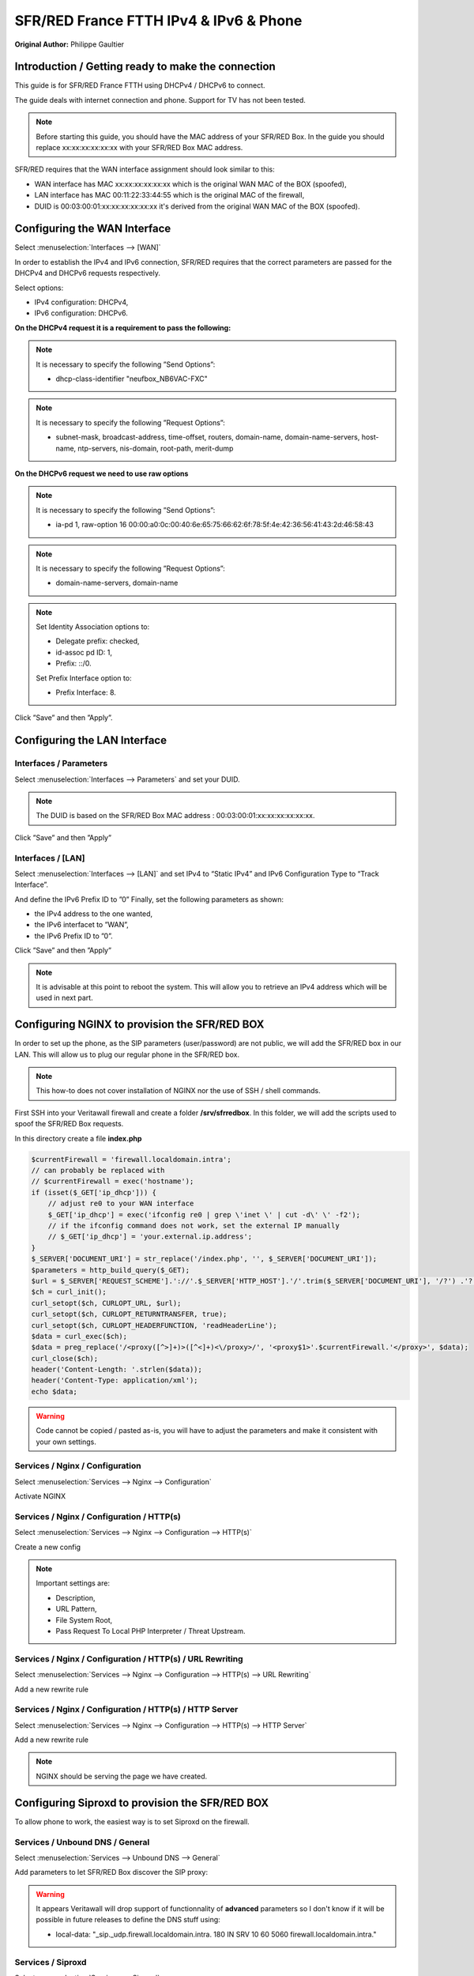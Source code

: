 SFR/RED France FTTH IPv4 & IPv6 & Phone
=======================================

**Original Author:** Philippe Gaultier

**Introduction / Getting ready to make the connection**
-------------------------------------------------------

This guide is for SFR/RED France FTTH using DHCPv4  / DHCPv6 to connect.

The guide deals with internet connection and phone. Support for TV has not been tested.

.. Note::
    Before starting this guide, you should have the MAC address of your SFR/RED Box. In the guide you should replace xx:xx:xx:xx:xx:xx with your SFR/RED Box MAC address.

SFR/RED requires that the WAN interface assignment should look similar to this:

.. image:: images/SFRRED_assignations.png
	:width: 100%

* WAN interface has MAC xx:xx:xx:xx:xx:xx which is the original WAN MAC of the BOX (spoofed),
* LAN interface has MAC 00:11:22:33:44:55 which is the original MAC of the firewall,
* DUID is 00:03:00:01:xx:xx:xx:xx:xx:xx it's derived from the original WAN MAC of the BOX (spoofed).

**Configuring the WAN Interface**
---------------------------------

Select :menuselection:`Interfaces --> [WAN]`

In order to establish the IPv4 and IPv6 connection, SFR/RED requires that the correct parameters are passed for the DHCPv4 and DHCPv6
requests respectively.

Select options:

* IPv4 configuration: DHCPv4,
* IPv6 configuration: DHCPv6.

.. image:: images/SFRRED_WAN_configuration_1.png
	:width: 100%

**On the DHCPv4 request it is a requirement to pass the following:**

.. image:: images/SFRRED_WAN_configuration_2.png
	:width: 100%

.. Note::
    It is necessary to specify the following ”Send Options”:

    * dhcp-class-identifier "neufbox_NB6VAC-FXC"

.. Note::
    It is necessary to specify the following ”Request Options”:

    * subnet-mask, broadcast-address, time-offset, routers, domain-name, domain-name-servers, host-name, ntp-servers, nis-domain, root-path, merit-dump


**On the DHCPv6 request we need to use raw options**

.. image:: images/SFRRED_WAN_configuration_3.png
	:width: 100%

.. Note::
    It is necessary to specify the following ”Send Options”:

    * ia-pd 1, raw-option 16 00:00:a0:0c:00:40:6e:65:75:66:62:6f:78:5f:4e:42:36:56:41:43:2d:46:58:43

.. Note::
    It is necessary to specify the following ”Request Options”:

    * domain-name-servers, domain-name

.. Note::
    Set Identity Association options to:

    * Delegate prefix: checked,
    * id-assoc pd ID: 1,
    * Prefix: ::/0.

    Set Prefix Interface option to:

    * Prefix Interface: 8.

Click ”Save” and then ”Apply”.


**Configuring the LAN Interface**
---------------------------------

Interfaces / Parameters
+++++++++++++++++++++++

Select :menuselection:`Interfaces --> Parameters` and set your DUID.

.. image:: images/SFRRED_interfaces_parameters.png
	:width: 100%

.. Note::
    The DUID is based on the SFR/RED Box MAC address : 00:03:00:01:xx:xx:xx:xx:xx:xx.

Click ”Save” and then ”Apply”

Interfaces / [LAN]
++++++++++++++++++

Select :menuselection:`Interfaces --> [LAN]` and set IPv4 to “Static IPv4” and IPv6 Configuration Type to
“Track Interface”.

.. image:: images/SFRRED_LAN_configuration_1.png
	:width: 100%


And define the IPv6 Prefix ID to ”0”
Finally, set the following parameters as shown:

* the IPv4 address to the one wanted,
* the IPv6 interfacet to ”WAN”,
* the IPv6 Prefix ID to ”0”.


.. image:: images/SFRRED_LAN_configuration_2.png
	:width: 100%

Click ”Save” and then ”Apply”



.. Note::
    It is advisable at this point to reboot the system. This will allow you to retrieve an IPv4 address which will be used in next part.

**Configuring NGINX to provision the SFR/RED BOX**
--------------------------------------------------

In order to set up the phone, as the SIP parameters (user/password) are not public, we will add the SFR/RED box in our LAN.
This will allow us to plug our regular phone in the SFR/RED box.

.. Note::
    This how-to does not cover installation of NGINX nor the use of SSH / shell commands.

First SSH into your Veritawall firewall and create a folder **/srv/sfrredbox**. In this folder, we will add the scripts used to spoof the SFR/RED Box requests.

In this directory create a file **index.php**

.. code-block:: php

    $currentFirewall = 'firewall.localdomain.intra';
    // can probably be replaced with
    // $currentFirewall = exec('hostname');
    if (isset($_GET['ip_dhcp'])) {
        // adjust re0 to your WAN interface
        $_GET['ip_dhcp'] = exec('ifconfig re0 | grep \'inet \' | cut -d\' \' -f2');
        // if the ifconfig command does not work, set the external IP manually
        // $_GET['ip_dhcp'] = 'your.external.ip.address';
    }
    $_SERVER['DOCUMENT_URI'] = str_replace('/index.php', '', $_SERVER['DOCUMENT_URI']);
    $parameters = http_build_query($_GET);
    $url = $_SERVER['REQUEST_SCHEME'].'://'.$_SERVER['HTTP_HOST'].'/'.trim($_SERVER['DOCUMENT_URI'], '/?') .'?'.$parameters;
    $ch = curl_init();
    curl_setopt($ch, CURLOPT_URL, $url);
    curl_setopt($ch, CURLOPT_RETURNTRANSFER, true);
    curl_setopt($ch, CURLOPT_HEADERFUNCTION, 'readHeaderLine');
    $data = curl_exec($ch);
    $data = preg_replace('/<proxy([^>]+)>([^<]+)<\/proxy>/', '<proxy$1>'.$currentFirewall.'</proxy>', $data);
    curl_close($ch);
    header('Content-Length: '.strlen($data));
    header('Content-Type: application/xml');
    echo $data;


.. Warning::
    Code cannot be copied / pasted as-is, you will have to adjust the parameters and make it consistent with your own settings.

Services / Nginx / Configuration
++++++++++++++++++++++++++++++++

Select :menuselection:`Services --> Nginx --> Configuration`

Activate NGINX

.. image:: images/SFRRED_services_nginx_configuration_1.png
	:width: 100%

Services / Nginx / Configuration / HTTP(s)
++++++++++++++++++++++++++++++++++++++++++

Select :menuselection:`Services --> Nginx --> Configuration --> HTTP(s)`

Create a new config

.. image:: images/SFRRED_services_nginx_configuration_2.png
	:width: 100%

.. Note::
    Important settings are:

    * Description,
    * URL Pattern,
    * File System Root,
    * Pass Request To Local PHP Interpreter / Threat Upstream.

Services / Nginx / Configuration / HTTP(s) / URL Rewriting
++++++++++++++++++++++++++++++++++++++++++++++++++++++++++

Select :menuselection:`Services --> Nginx --> Configuration --> HTTP(s) --> URL Rewriting`

Add a new rewrite rule

.. image:: images/SFRRED_services_nginx_configuration_3.png
	:width: 100%

Services / Nginx / Configuration / HTTP(s) / HTTP Server
++++++++++++++++++++++++++++++++++++++++++++++++++++++++

Select :menuselection:`Services --> Nginx --> Configuration --> HTTP(s) --> HTTP Server`

Add a new rewrite rule

.. image:: images/SFRRED_services_nginx_configuration_4.png
	:width: 100%

.. Note::
    NGINX should be serving the page we have created.


**Configuring Siproxd to provision the SFR/RED BOX**
-----------------------------------------------------

To allow phone to work, the easiest way is to set Siproxd on the firewall.

Services / Unbound DNS / General
++++++++++++++++++++++++++++++++

Select :menuselection:`Services --> Unbound DNS --> General`

Add parameters to let SFR/RED Box discover the SIP proxy:

.. image:: images/SFRRED_services_unbound_configuration_1.png
	:width: 100%

.. Warning::
    It appears Veritawall will drop support of functionnality of **advanced** parameters so I don't know if it will be possible in future releases
    to define the DNS stuff using:

    * local-data: "_sip._udp.firewall.localdomain.intra. 180 IN SRV 10 60 5060  firewall.localdomain.intra."

Services / Siproxd
++++++++++++++++++

Select :menuselection:`Services --> Siproxd`

Define basic parameters:

.. image:: images/SFRRED_services_siproxd_configuration_1.png
	:width: 100%

Services / Siproxd / Outbound Domains
+++++++++++++++++++++++++++++++++++++

Select :menuselection:`Services --> Siproxd --> Outbound Domains`

Create the configuration for outbound domain:

.. image:: images/SFRRED_services_siproxd_configuration_2.png
	:width: 100%

.. Note::
    The IP address and the port of outbound domain was discovered using an **host** request on the proxy returned by SFR/RED while provisionning the box.
    You will have to check the <proxy></proxy> fields of **voip2.xml**.

    .. highlights::
        host -t SRV _sip._udp.residential.p-cscf.sfr.net

.. Note::
    the host request result gives available SIP servers with the port to use (in my case 5062).

    .. highlights::
        _sip._udp.residential.p-cscf.sfr.net has SRV record 10 0 5062 mitry.p-cscf.sfr.net.
        _sip._udp.residential.p-cscf.sfr.net has SRV record 10 0 5062 corbas.p-cscf.sfr.net.
        _sip._udp.residential.p-cscf.sfr.net has SRV record 10 0 5062 trappes.p-cscf.sfr.net.


**Configuring NAT to redirect SFR/RED BOX calls to NGINX**
----------------------------------------------------------

To allow correct port forwarding, we will configure Veritawall to affect a **static** IP to the SFR/RED Box and we will create an alias for it.

Services / DHCPv4 / [LAN]
+++++++++++++++++++++++++

Select :menuselection:`Services --> DHCPv4 --> [LAN]`

Click on `[+]` to add a static mapping:

.. image:: images/SFRRED_services_dhcp_lan.png
	:width: 100%

Firewall / NAT / Port Forward
+++++++++++++++++++++++++++++

Select :menuselection:`Firewall --> NAT --> Port Forward`

Add a new forwarding rule:

.. image:: images/SFRRED_lan_port_forwarding.png
	:width: 100%



.. Note::
    Right now, everything should be ready. Restart the firewall, once ready plug the SFR/RED Box on your LAN and start it.
    You should be able to enjoy IPv4, IPv6 and Phone.

